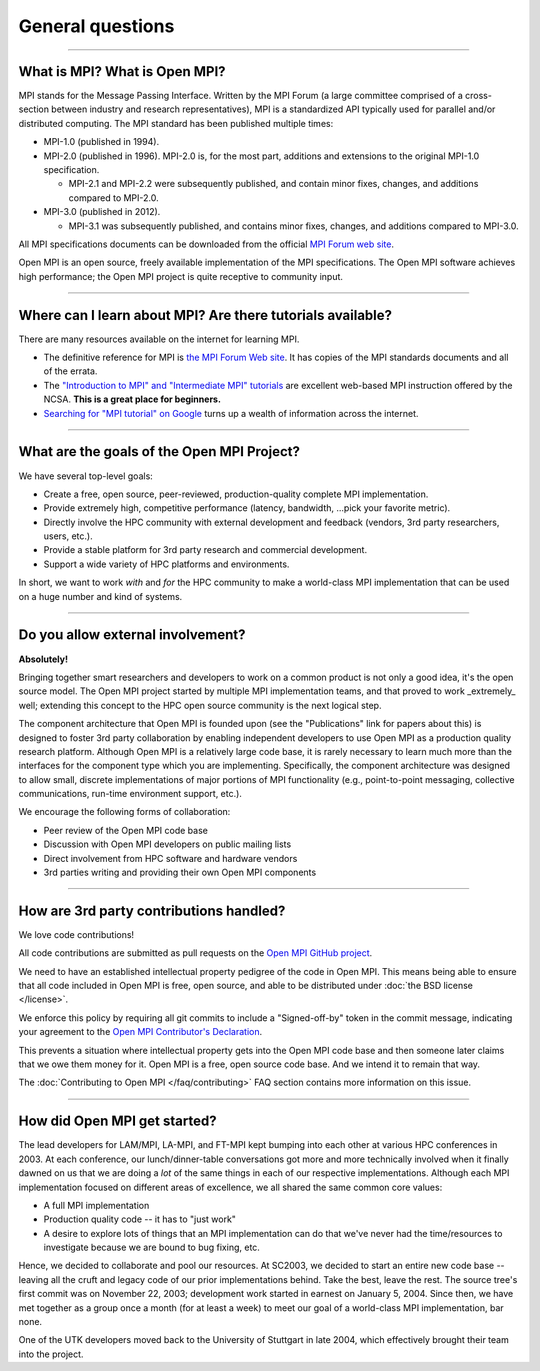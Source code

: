 General questions
=================

.. JMS How can I create a TOC just for this page here at the top?

/////////////////////////////////////////////////////////////////////////

What is MPI?  What is Open MPI?
-------------------------------

MPI stands for the Message Passing Interface.  Written by the MPI
Forum (a large committee comprised of a cross-section between industry
and research representatives), MPI is a standardized API typically
used for parallel and/or distributed computing.  The MPI standard has
been published multiple times:

* MPI-1.0 (published in 1994).
* MPI-2.0 (published in 1996).  MPI-2.0 is, for the most part,
  additions and extensions to the original MPI-1.0 specification.

  * MPI-2.1 and MPI-2.2 were subsequently published, and contain
    minor fixes, changes, and additions compared to MPI-2.0.

* MPI-3.0 (published in 2012).

  * MPI-3.1 was subsequently published, and contains minor fixes, changes, and
    additions compared to MPI-3.0.

All MPI specifications documents can be downloaded from the official
`MPI Forum web site <https://www.mpi-forum.org/>`_.

Open MPI is an open source, freely available implementation of the MPI
specifications.  The Open MPI software achieves high performance; the
Open MPI project is quite receptive to community input.


/////////////////////////////////////////////////////////////////////////

Where can I learn about MPI?  Are there tutorials available?
------------------------------------------------------------

There are many resources available on the internet for learning MPI.

* The definitive reference for MPI is `the MPI Forum Web site
  <https://www.mpi-forum.org/>`_.  It has copies of the MPI standards
  documents and all of the errata.

* The `"Introduction to MPI" and "Intermediate MPI" tutorials
  <https://www.citutor.org/browse.php>`_ are excellent web-based MPI
  instruction offered by the NCSA.  **This is a great place for
  beginners.**

* `Searching for "MPI tutorial" on Google
  <https://www.google.com/search?q=MPI+tutorial>`_ turns up a wealth
  of information across the internet.


/////////////////////////////////////////////////////////////////////////

What are the goals of the Open MPI Project?
-------------------------------------------

We have several top-level goals:

* Create a free, open source, peer-reviewed, production-quality
  complete MPI implementation.
* Provide extremely high, competitive performance (latency,
  bandwidth, ...pick your favorite metric).
* Directly involve the HPC community with external development
  and feedback (vendors, 3rd party researchers, users, etc.).
* Provide a stable platform for 3rd party research and commercial
  development.
* Support a wide variety of HPC platforms and environments.

In short, we want to work *with* and *for* the HPC community to make a
world-class MPI implementation that can be used on a huge number and
kind of systems.


/////////////////////////////////////////////////////////////////////////

Do you allow external involvement?
----------------------------------

**Absolutely!**

Bringing together smart researchers and developers to work on a common
product is not only a good idea, it's the open source model.  The Open
MPI project started by multiple MPI implementation teams, and that
proved to work _extremely_ well; extending this concept to the HPC
open source community is the next logical step.

The component architecture that Open MPI is founded upon (see the
"Publications" link for papers about this) is designed to foster 3rd
party collaboration by enabling independent developers to use Open MPI
as a production quality research platform.  Although Open MPI is a
relatively large code base, it is rarely necessary to learn much more
than the interfaces for the component type which you are implementing.
Specifically, the component architecture was designed to allow small,
discrete implementations of major portions of MPI functionality (e.g.,
point-to-point messaging, collective communications, run-time
environment support, etc.).

We encourage the following forms of collaboration:

* Peer review of the Open MPI code base
* Discussion with Open MPI developers on public mailing lists
* Direct involvement from HPC software and hardware vendors
* 3rd parties writing and providing their own Open MPI components


/////////////////////////////////////////////////////////////////////////

How are 3rd party contributions handled?
----------------------------------------

We love code contributions!

All code contributions are submitted as pull requests on the `Open MPI
GitHub project <https://github.com/open-mpi/ompi/>`_.

We need to have an established intellectual property pedigree of the
code in Open MPI.  This means being able to ensure that all code
included in Open MPI is free, open source, and able to be distributed
under :doc:`the BSD license </license>`.

We enforce this policy by requiring all git commits to include a
"Signed-off-by" token in the commit message, indicating your agreement
to the `Open MPI Contributor's Declaration
<https://github.com/open-mpi/ompi/wiki/Administrative-rules#contributors-declaration>`_.

This prevents a situation where intellectual property gets into the
Open MPI code base and then someone later claims that we owe them
money for it.  Open MPI is a free, open source code base.  And we
intend it to remain that way.

The :doc:`Contributing to Open MPI </faq/contributing>` FAQ
section contains more information on this issue.


/////////////////////////////////////////////////////////////////////////

How did Open MPI get started?
-----------------------------

The lead developers for LAM/MPI, LA-MPI, and FT-MPI kept bumping into
each other at various HPC conferences in 2003.  At each conference,
our lunch/dinner-table conversations got more and more technically
involved when it finally dawned on us that we are doing a *lot* of the
same things in each of our respective implementations.  Although each
MPI implementation focused on different areas of excellence, we all
shared the same common core values:

* A full MPI implementation
* Production quality code -- it has to "just work"
* A desire to explore lots of things that an MPI implementation can do
  that we've never had the time/resources to investigate because we
  are bound to bug fixing, etc.

Hence, we decided to collaborate and pool our resources.  At SC2003,
we decided to start an entire new code base -- leaving all the cruft
and legacy code of our prior implementations behind.  Take the best,
leave the rest.  The source tree's first commit was on November 22,
2003; development work started in earnest on January 5, 2004.  Since
then, we have met together as a group once a month (for at least a
week) to meet our goal of a world-class MPI implementation, bar none.

One of the UTK developers moved back to the University of Stuttgart in
late 2004, which effectively brought their team into the project.
